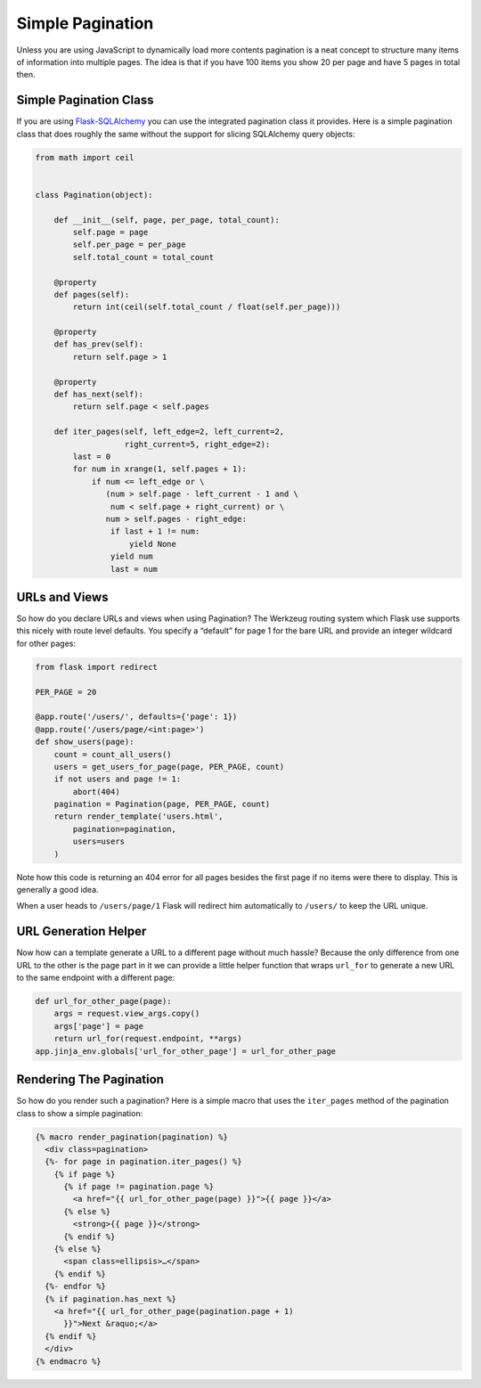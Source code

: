 Simple Pagination
=================

Unless you are using JavaScript to dynamically load more contents pagination is a neat concept to structure many items of information into multiple pages. The idea is that if you have 100 items you show 20 per page and have 5 pages in total then.

Simple Pagination Class
-----------------------
If you are using `Flask-SQLAlchemy`_ you can use the integrated pagination class it provides. Here is a simple pagination class that does roughly the same without the support for slicing SQLAlchemy query objects:

.. code-block:: python

    from math import ceil


    class Pagination(object):

        def __init__(self, page, per_page, total_count):
            self.page = page
            self.per_page = per_page
            self.total_count = total_count

        @property
        def pages(self):
            return int(ceil(self.total_count / float(self.per_page)))

        @property
        def has_prev(self):
            return self.page > 1

        @property
        def has_next(self):
            return self.page < self.pages

        def iter_pages(self, left_edge=2, left_current=2,
                       right_current=5, right_edge=2):
            last = 0
            for num in xrange(1, self.pages + 1):
                if num <= left_edge or \
                   (num > self.page - left_current - 1 and \
                    num < self.page + right_current) or \
                   num > self.pages - right_edge:
                    if last + 1 != num:
                        yield None
                    yield num
                    last = num

URLs and Views
--------------
So how do you declare URLs and views when using Pagination? The Werkzeug routing system which Flask use supports this nicely with route level defaults. You specify a “default” for page 1 for the bare URL and provide an integer wildcard for other pages:

.. code-block:: python

    from flask import redirect

    PER_PAGE = 20

    @app.route('/users/', defaults={'page': 1})
    @app.route('/users/page/<int:page>')
    def show_users(page):
        count = count_all_users()
        users = get_users_for_page(page, PER_PAGE, count)
        if not users and page != 1:
            abort(404)
        pagination = Pagination(page, PER_PAGE, count)
        return render_template('users.html',
            pagination=pagination,
            users=users
        )

Note how this code is returning an 404 error for all pages besides the first page if no items were there to display. This is generally a good idea.

When a user heads to ``/users/page/1`` Flask will redirect him automatically to ``/users/`` to keep the URL unique.

URL Generation Helper
---------------------
Now how can a template generate a URL to a different page without much hassle? Because the only difference from one URL to the other is the page part in it we can provide a little helper function that wraps ``url_for`` to generate a new URL to the same endpoint with a different page:

.. code-block:: python

    def url_for_other_page(page):
        args = request.view_args.copy()
        args['page'] = page
        return url_for(request.endpoint, **args)
    app.jinja_env.globals['url_for_other_page'] = url_for_other_page

Rendering The Pagination
------------------------
So how do you render such a pagination? Here is a simple macro that uses the ``iter_pages`` method of the pagination class to show a simple pagination:

.. code-block:: html

    {% macro render_pagination(pagination) %}
      <div class=pagination>
      {%- for page in pagination.iter_pages() %}
        {% if page %}
          {% if page != pagination.page %}
            <a href="{{ url_for_other_page(page) }}">{{ page }}</a>
          {% else %}
            <strong>{{ page }}</strong>
          {% endif %}
        {% else %}
          <span class=ellipsis>…</span>
        {% endif %}
      {%- endfor %}
      {% if pagination.has_next %}
        <a href="{{ url_for_other_page(pagination.page + 1)
          }}">Next &raquo;</a>
      {% endif %}
      </div>
    {% endmacro %}

.. _Flask-SQLAlchemy: http://packages.python.org/Flask-SQLAlchemy/